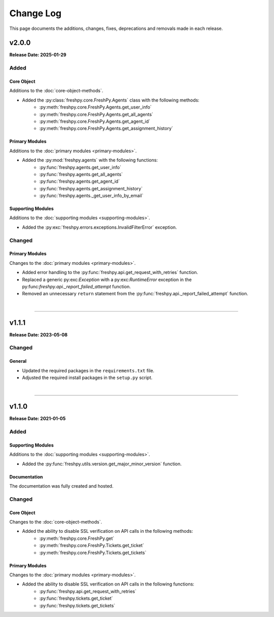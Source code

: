 ##########
Change Log
##########
This page documents the additions, changes, fixes, deprecations and removals made in each release.

******
v2.0.0
******
**Release Date: 2025-01-29**

Added
=====

Core Object
-----------
Additions to the :doc:`core-object-methods`.

* Added the :py:class:`freshpy.core.FreshPy.Agents` class with the following methods:
    * :py:meth:`freshpy.core.FreshPy.Agents.get_user_info`
    * :py:meth:`freshpy.core.FreshPy.Agents.get_all_agents`
    * :py:meth:`freshpy.core.FreshPy.Agents.get_agent_id`
    * :py:meth:`freshpy.core.FreshPy.Agents.get_assignment_history`

Primary Modules
---------------
Additions to the :doc:`primary modules <primary-modules>`.

* Added the :py:mod:`freshpy.agents` with the following functions:
    * :py:func:`freshpy.agents.get_user_info`
    * :py:func:`freshpy.agents.get_all_agents`
    * :py:func:`freshpy.agents.get_agent_id`
    * :py:func:`freshpy.agents.get_assignment_history`
    * :py:func:`freshpy.agents._get_user_info_by_email`

Supporting Modules
------------------
Additions to the :doc:`supporting modules <supporting-modules>`.

* Added the :py:exc:`freshpy.errors.exceptions.InvalidFilterError` exception.

Changed
=======

Primary Modules
---------------
Changes to the :doc:`primary modules <primary-modules>`.

* Added error handling to the :py:func:`freshpy.api.get_request_with_retries` function.
* Replaced a generic py:exc:`Exception` with a py:exc:`RuntimeError` exception in the
  py:func:`freshpy.api._report_failed_attempt` function.
* Removed an unnecessary ``return`` statement from the
  :py:func:`freshpy.api._report_failed_attempt` function.

|

-----

******
v1.1.1
******
**Release Date: 2023-05-08**

Changed
=======

General
-------
* Updated the required packages in the ``requirements.txt`` file.
* Adjusted the required install packages in the ``setup.py`` script.

|

-----

******
v1.1.0
******
**Release Date: 2021-01-05**

Added
=====

Supporting Modules
------------------
Additions to the :doc:`supporting modules <supporting-modules>`.

* Added the :py:func:`freshpy.utils.version.get_major_minor_version` function.

Documentation
-------------
The documentation was fully created and hosted.

Changed
=======

Core Object
-----------
Changes to the :doc:`core-object-methods`.

* Added the ability to disable SSL verification on API calls in the following methods:
    * :py:meth:`freshpy.core.FreshPy.get`
    * :py:meth:`freshpy.core.FreshPy.Tickets.get_ticket`
    * :py:meth:`freshpy.core.FreshPy.Tickets.get_tickets`

Primary Modules
---------------
Changes to the :doc:`primary modules <primary-modules>`.

* Added the ability to disable SSL verification on API calls in the following functions:
    * :py:func:`freshpy.api.get_request_with_retries`
    * :py:func:`freshpy.tickets.get_ticket`
    * :py:func:`freshpy.tickets.get_tickets`
